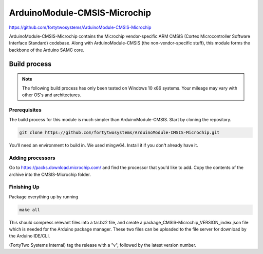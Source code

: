 ArduinoModule-CMSIS-Microchip
==============================================
.. image:: https://img.shields.io/badge/version-1.0.0-brightgreen

https://github.com/fortytwosystems/ArduinoModule-CMSIS-Microchip

ArduinoModule-CMSIS-Microchip contains the Microchip vendor-specific ARM CMSIS 
(Cortex Microcontroller Software Interface Standard) codebase. Along with
ArduinoModule-CMSIS (the non-vendor-specific stuff), this module forms the 
backbone of the Arduino SAMC core.

Build process
-------------

.. note::
    The following build process has only been tested on Windows 10 x86 systems. Your mileage may vary with other
    OS's and architectures.

Prerequisites
+++++++++++++

The build process for this module is much simpler than ArduinoModule-CMSIS. Start by cloning the repository.

.. code-block:: bash

    git clone https://github.com/fortytwosystems/ArduinoModule-CMSIS-Microchip.git

You'll need an environment to build in. We used mingw64. Install it if you don't already have it.

Adding processors
+++++++++++++++++

Go to https://packs.download.microchip.com/ and find the processor that you'd like to add. Copy the contents of the archive 
into the CMSIS-Microchip folder.

Finishing Up
++++++++++++

Package everything up by running 

.. code-block:: bash
    
    make all

This should compress relevant files into a tar.bz2 file, and create a package_CMSIS-Microchip_VERSION_index.json file which is needed for the Arduino 
package manager. These two files can be uploaded to the file server for download by the Arduino IDE/CLI.

(FortyTwo Systems Internal) tag the release with a "v", followed by the latest version number. 